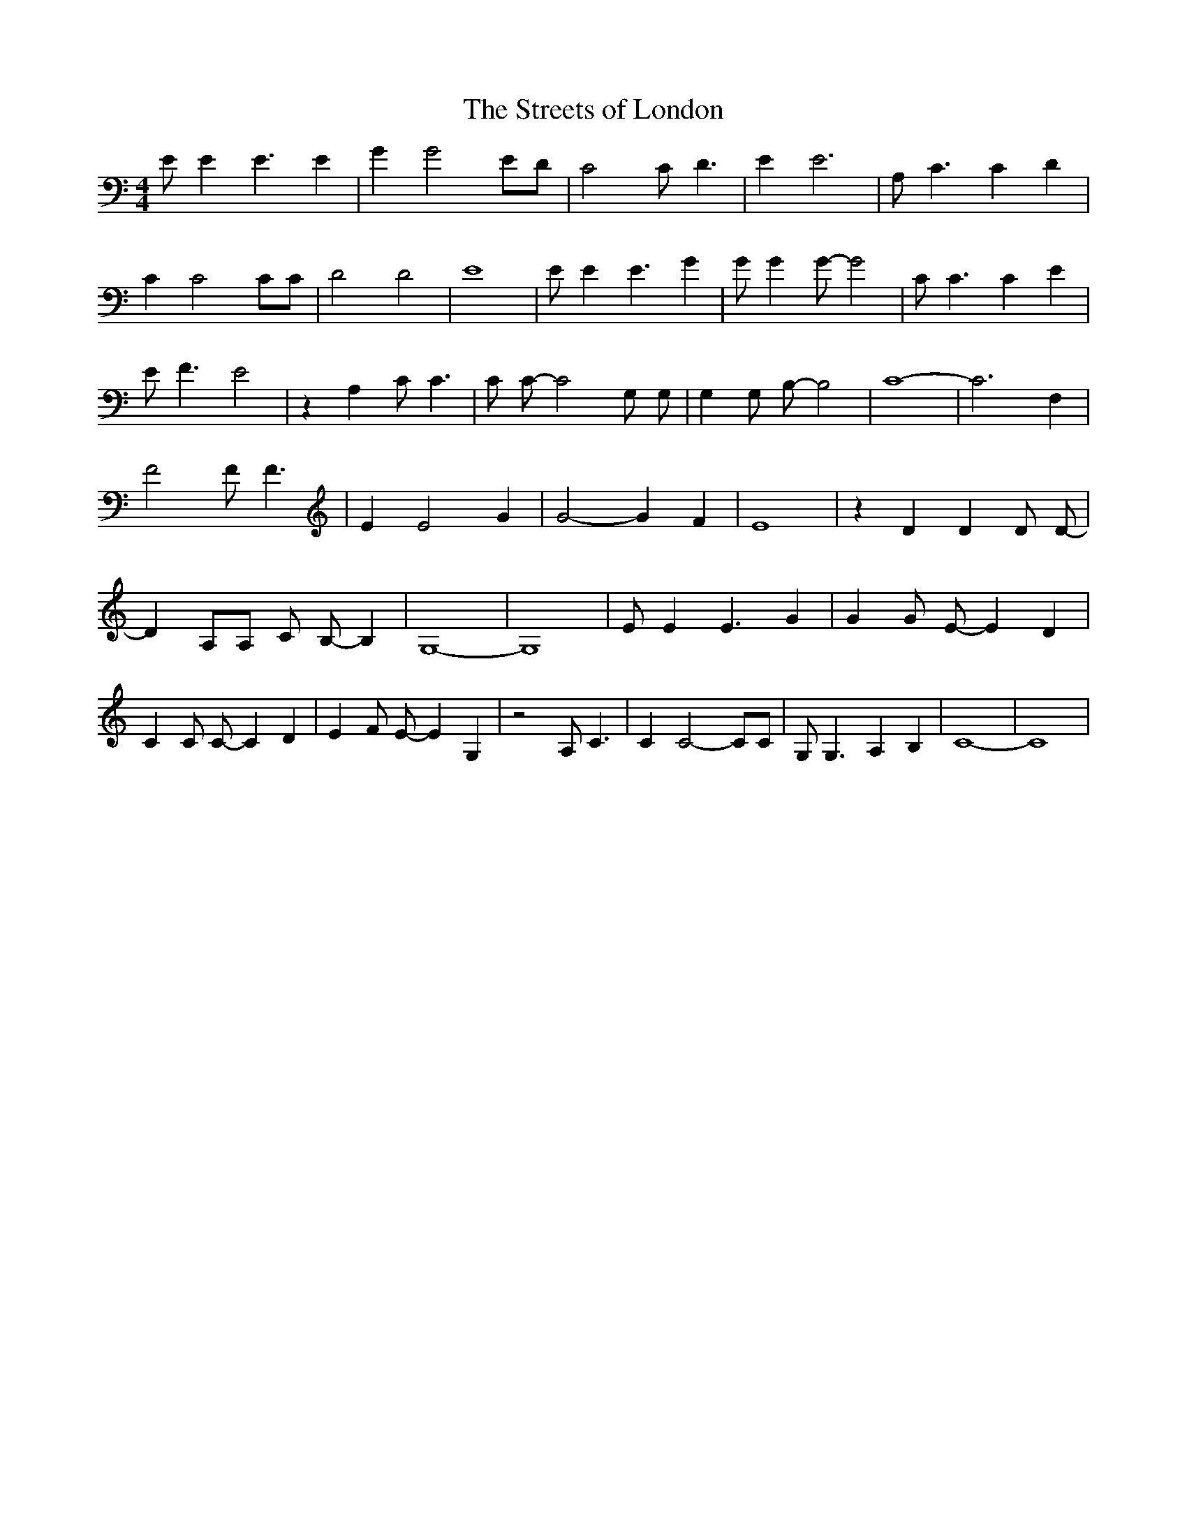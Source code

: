 % Generated more or less automatically by swtoabc by Erich Rickheit KSC
X:1
T:The Streets of London
M:4/4
L:1/4
K:C
 E/2 E E3/2 E| G G2 E/2D/2| C2 C/2- D3/2| E E3| A,/2 C3/2 C D| C C2 C/2C/2|\
 D2 D2| E4| E/2 E E3/2 G| G/2 G G/2- G2| C/2 C3/2 C E| E/2 F3/2 E2|\
 z A, C/2 C3/2| C/2 C/2- C2 G,/2 G,/2| G, G,/2 B,/2- B,2| C4-| C3 F,|\
 F2 F/2 F3/2| E E2 G| G2- G- F| E4| z D D D/2 D/2-| D A,/2A,/2 C/2 B,/2- B,|\
 G,4-| G,4| E/2 E E3/2 G| G G/2 E/2- E D| C C/2 C/2- C D| E F/2 E/2- E G,|\
 z2 A,/2 C3/2| C C2- C/2C/2| G,/2 G,3/2 A, B,| C4-| C4|

